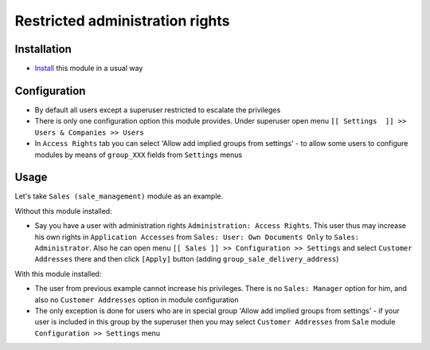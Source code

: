 ==================================
 Restricted administration rights
==================================

Installation
============

* `Install <https://odoo-development.readthedocs.io/en/latest/odoo/usage/install-module.html>`__ this module in a usual way

Configuration
=============

* By default all users except a superuser restricted to escalate the privileges
* There is only one configuration option this module provides. Under superuser open menu ``[[ Settings  ]] >> Users & Companies >> Users``
* In ``Access Rights`` tab you can select 'Allow add implied groups from settings' -
  to allow some users to configure modules by means of ``group_XXX`` fields from ``Settings`` menus

Usage
=====

Let's take ``Sales (sale_management)`` module as an example.

Without this module installed:

* Say you have a user with administration rights ``Administration: Access Rights``. This user thus may increase his own rights in ``Application Accesses`` from ``Sales: User: Own Documents Only``
  to ``Sales: Administrator``. Also he can open menu ``[[ Sales ]] >> Configuration >> Settings`` and select ``Customer Addresses`` there
  and then click ``[Apply]`` button (adding ``group_sale_delivery_address``)

With this module installed:

* The user from previous example cannot increase his privileges. There is no ``Sales: Manager`` option for him, and also no ``Customer Addresses``
  option in module configuration
* The only exception is done for users who are in special group 'Allow add implied groups from settings' - if your user is included in this group by the superuser then you may select
  ``Customer Addresses`` from ``Sale`` module ``Configuration >> Settings`` menu
